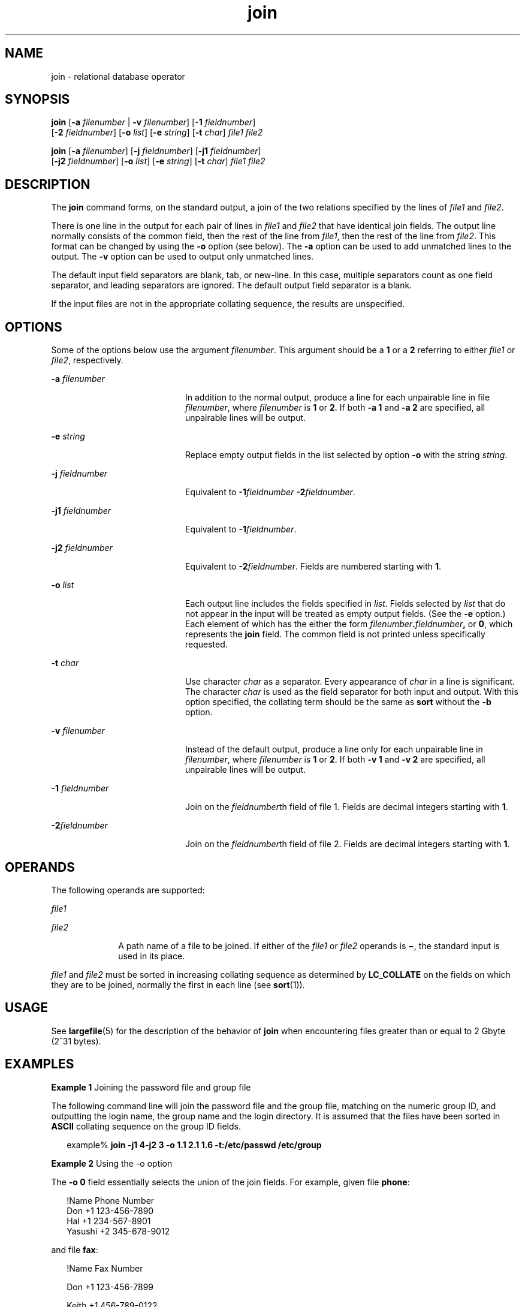 '\" te
.\"  Copyright 1989 AT&T  Copyright (c) 1992, X/Open Company Limited  All Rights Reserved  Portions Copyright (c) 2003, Sun Microsystems, Inc.  All Rights Reserved
.\" Sun Microsystems, Inc. gratefully acknowledges The Open Group for permission to reproduce portions of its copyrighted documentation. Original documentation from The Open Group can be obtained online at 
.\" http://www.opengroup.org/bookstore/.
.\" The Institute of Electrical and Electronics Engineers and The Open Group, have given us permission to reprint portions of their documentation. In the following statement, the phrase "this text" refers to portions of the system documentation. Portions of this text are reprinted and reproduced in electronic form in the Sun OS Reference Manual, from IEEE Std 1003.1, 2004 Edition, Standard for Information Technology -- Portable Operating System Interface (POSIX), The Open Group Base Specifications Issue 6, Copyright (C) 2001-2004 by the Institute of Electrical and Electronics Engineers, Inc and The Open Group. In the event of any discrepancy between these versions and the original IEEE and The Open Group Standard, the original IEEE and The Open Group Standard is the referee document. The original Standard can be obtained online at http://www.opengroup.org/unix/online.html.
.\"  This notice shall appear on any product containing this material.
.\" The contents of this file are subject to the terms of the Common Development and Distribution License (the "License").  You may not use this file except in compliance with the License.
.\" You can obtain a copy of the license at usr/src/OPENSOLARIS.LICENSE or http://www.opensolaris.org/os/licensing.  See the License for the specific language governing permissions and limitations under the License.
.\" When distributing Covered Code, include this CDDL HEADER in each file and include the License file at usr/src/OPENSOLARIS.LICENSE.  If applicable, add the following below this CDDL HEADER, with the fields enclosed by brackets "[]" replaced with your own identifying information: Portions Copyright [yyyy] [name of copyright owner]
.TH join 1 "8 Feb 2000" "SunOS 5.11" "User Commands"
.SH NAME
join \- relational database operator
.SH SYNOPSIS
.LP
.nf
\fBjoin\fR [\fB-a\fR \fIfilenumber\fR | \fB-v\fR \fIfilenumber\fR] [\fB-1\fR \fIfieldnumber\fR] 
     [\fB-2\fR \fIfieldnumber\fR] [\fB-o\fR \fIlist\fR] [\fB-e\fR \fIstring\fR] [\fB-t\fR \fIchar\fR] \fIfile1\fR \fIfile2\fR
.fi

.LP
.nf
\fBjoin\fR [\fB-a\fR \fIfilenumber\fR] [\fB-j\fR \fIfieldnumber\fR] [\fB-j1\fR \fIfieldnumber\fR] 
     [\fB-j2\fR \fIfieldnumber\fR] [\fB-o\fR \fIlist\fR] [\fB-e\fR \fIstring\fR] [\fB-t\fR \fIchar\fR] \fIfile1\fR \fIfile2\fR
.fi

.SH DESCRIPTION
.sp
.LP
The \fBjoin\fR command forms, on the standard output, a join of the two relations specified by the lines of \fIfile1\fR and \fIfile2\fR.
.sp
.LP
There is one line in the output for each pair of lines in \fIfile1\fR and \fIfile2\fR that have identical join fields. The output line normally consists of the common field, then the rest of the line from \fIfile1\fR, then the rest of the line from \fIfile2\fR. This format can be changed by using the \fB-o\fR option (see below). The \fB-a\fR option can be used to add unmatched lines to the output. The \fB-v\fR option can be used to output only unmatched lines.
.sp
.LP
The default input field separators are blank, tab, or new-line. In this case, multiple separators count as one field separator, and leading separators are ignored. The default output field separator is a blank.
.sp
.LP
If the input files are not in the appropriate collating sequence, the results are unspecified.
.SH OPTIONS
.sp
.LP
Some of the options below use the argument \fIfilenumber\fR. This argument should be a \fB1\fR or a \fB2\fR referring to either \fIfile1\fR or \fIfile2\fR, respectively.
.sp
.ne 2
.mk
.na
\fB\fB-a\fR \fIfilenumber\fR \fR
.ad
.RS 20n
.rt  
In addition to the normal output, produce a line for each unpairable line in file \fIfilenumber\fR, where \fIfilenumber\fR is \fB1\fR or \fB2\fR. If both \fB-a\fR \fB1\fR and \fB-a\fR \fB2\fR are specified, all unpairable lines will be output.
.RE

.sp
.ne 2
.mk
.na
\fB\fB-e\fR \fIstring\fR \fR
.ad
.RS 20n
.rt  
Replace empty output fields in the list selected by option \fB-o\fR with the string \fIstring\fR.
.RE

.sp
.ne 2
.mk
.na
\fB\fB-j\fR \fIfieldnumber\fR \fR
.ad
.RS 20n
.rt  
Equivalent to \fB-1\fR\fIfieldnumber\fR \fB-\fR\fB2\fR\fIfieldnumber\fR.
.RE

.sp
.ne 2
.mk
.na
\fB\fB-j1\fR \fIfieldnumber\fR \fR
.ad
.RS 20n
.rt  
Equivalent to \fB-1\fR\fIfieldnumber\fR.
.RE

.sp
.ne 2
.mk
.na
\fB\fB-j2\fR \fIfieldnumber\fR \fR
.ad
.RS 20n
.rt  
Equivalent to \fB-2\fR\fIfieldnumber\fR. Fields are numbered starting with \fB1\fR.
.RE

.sp
.ne 2
.mk
.na
\fB\fB-o\fR \fIlist\fR \fR
.ad
.RS 20n
.rt  
Each output line includes the fields specified in \fIlist\fR. Fields selected by \fIlist\fR that do not appear in the input will be treated as empty output fields. (See the \fB-e\fR option.) Each element of which has the either the form \fIfilenumber\fR\fB\&.\fR\fIfieldnumber\fR\fB,\fR or \fB0\fR, which represents the \fBjoin\fR field. The common field is not printed unless specifically requested.
.RE

.sp
.ne 2
.mk
.na
\fB\fB-t\fR \fIchar\fR \fR
.ad
.RS 20n
.rt  
Use character \fIchar\fR as a separator. Every appearance of \fIchar\fR in a line is significant. The character \fIchar\fR is used as the field separator for both input and output. With this option specified, the collating term should be the same as \fBsort\fR without the \fB-b\fR option.
.RE

.sp
.ne 2
.mk
.na
\fB\fB-v\fR \fIfilenumber\fR \fR
.ad
.RS 20n
.rt  
Instead of the default output, produce a line only for each unpairable line in \fIfilenumber\fR, where \fIfilenumber\fR is \fB1\fR or \fB2\fR. If both \fB-v\fR \fB1\fR and \fB-v\fR \fB2\fR are specified, all unpairable lines will be output.
.RE

.sp
.ne 2
.mk
.na
\fB\fB-1\fR \fIfieldnumber\fR \fR
.ad
.RS 20n
.rt  
Join on the \fIfieldnumber\fRth field of file 1. Fields are decimal integers starting with \fB1\fR.
.RE

.sp
.ne 2
.mk
.na
\fB\fB-2\fR\fIfieldnumber\fR \fR
.ad
.RS 20n
.rt  
Join on the \fIfieldnumber\fRth field of file 2. Fields are decimal integers starting with \fB1\fR.
.RE

.SH OPERANDS
.sp
.LP
The following operands are supported:
.sp
.ne 2
.mk
.na
\fB\fIfile1\fR \fR
.ad
.RS 10n
.rt  

.RE

.sp
.ne 2
.mk
.na
\fB\fIfile2\fR \fR
.ad
.RS 10n
.rt  
A path name of a file to be joined. If either of the \fIfile1\fR or \fIfile2\fR operands is \fB\(mi\fR, the standard input is used in its place.
.RE

.sp
.LP
\fIfile1\fR and \fIfile2\fR must be sorted in increasing collating sequence as determined by \fBLC_COLLATE\fR on the fields on which they are to be joined, normally the first in each line (see \fBsort\fR(1)).
.SH USAGE
.sp
.LP
See \fBlargefile\fR(5) for the description of the behavior of \fBjoin\fR when encountering files greater than or equal to 2 Gbyte (2^31 bytes).
.SH EXAMPLES
.LP
\fBExample 1 \fRJoining the password file and group file
.sp
.LP
The following command line will join the password file and the group file, matching on the numeric group ID, and outputting the login name, the group name and the login directory. It is assumed that the files have been sorted in \fBASCII\fR collating sequence on the group ID fields.

.sp
.in +2
.nf
example% \fBjoin -j1 4-j2 3 -o 1.1 2.1 1.6 -t:/etc/passwd /etc/group\fR
.fi
.in -2
.sp

.LP
\fBExample 2 \fRUsing the -o option
.sp
.LP
The \fB-o\fR \fB0\fR field essentially selects the union of the join fields. For example, given file \fBphone\fR:

.sp
.in +2
.nf
!Name           Phone Number
Don             +1 123-456-7890
Hal             +1 234-567-8901
Yasushi         +2 345-678-9012
.fi
.in -2
.sp

.sp
.LP
and file \fBfax\fR:

.sp
.in +2
.nf
!Name           Fax Number

Don             +1 123-456-7899

Keith           +1 456-789-0122

Yasushi         +2 345-678-9011
.fi
.in -2
.sp

.sp
.LP
where the large expanses of white space are meant to each represent a single tab character), the command:

.sp
.in +2
.nf
example% \fBjoin -t"\fItab\fR" -a 1 -a 2 -e '(unknown)' -o 0,1.2,2.2 phone fax\fR
.fi
.in -2
.sp

.sp
.LP
would produce

.sp
.in +2
.nf
!Name           Phone Number           Fax Number
Don             +1 123-456-7890         +1 123-456-7899
Hal             +1 234-567-8901         (unknown
Keith           (unknown)               +1 456-789-012
Yasushi         +2 345-678-9012         +2 345-678-9011
.fi
.in -2
.sp

.SH ENVIRONMENT VARIABLES
.sp
.LP
See \fBenviron\fR(5) for descriptions of the following environment variables that affect the execution of \fBjoin\fR: \fBLANG\fR, \fBLC_ALL\fR, \fBLC_CTYPE\fR, \fBLC_MESSAGES\fR, \fBLC_COLLATE\fR, and \fBNLSPATH\fR.
.SH EXIT STATUS
.sp
.LP
The following exit values are returned:
.sp
.ne 2
.mk
.na
\fB\fB0\fR \fR
.ad
.RS 7n
.rt  
All input files were output successfully.
.RE

.sp
.ne 2
.mk
.na
\fB\fB>0\fR \fR
.ad
.RS 7n
.rt  
An error occurred.
.RE

.SH ATTRIBUTES
.sp
.LP
See \fBattributes\fR(5) for descriptions of the following attributes:
.sp

.sp
.TS
tab() box;
cw(2.75i) |cw(2.75i) 
lw(2.75i) |lw(2.75i) 
.
ATTRIBUTE TYPEATTRIBUTE VALUE
_
AvailabilitySUNWcsu
_
CSIEnabled
_
Interface StabilityStandard
.TE

.SH SEE ALSO
.sp
.LP
\fBawk\fR(1), \fBcomm\fR(1), \fBsort\fR(1), \fBuniq\fR(1), \fBattributes\fR(5), \fBenviron\fR(5), \fBlargefile\fR(5), \fBstandards\fR(5)
.SH NOTES
.sp
.LP
With default field separation, the collating sequence is that of \fBsort\fR \fB-\fR\fBb\fR; with \fB-t\fR, the sequence is that of a plain sort.
.sp
.LP
The conventions of the \fBjoin\fR, \fBsort\fR, \fBcomm\fR, \fBuniq\fR, and \fBawk\fR commands are wildly incongruous.
